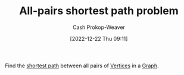 :PROPERTIES:
:ID:       cd02a339-815c-4ada-b9f9-f0008db4684a
:LAST_MODIFIED: [2023-09-27 Wed 09:08]
:END:
#+title: All-pairs shortest path problem
#+hugo_custom_front_matter: :slug "cd02a339-815c-4ada-b9f9-f0008db4684a"
#+author: Cash Prokop-Weaver
#+date: [2022-12-22 Thu 09:11]
#+filetags: :concept:

Find the [[id:555129b5-299e-4605-a2cd-9f77ebcede3d][shortest path]] between all pairs of [[id:1b2526af-676d-4c0f-aa85-1ba05b8e7a93][Vertices]] in a [[id:8bff4dfc-8073-4d45-ab89-7b3f97323327][Graph]].

* Flashcards :noexport:
** Definition :fc:
:PROPERTIES:
:CREATED: [2022-12-22 Thu 09:12]
:FC_CREATED: 2022-12-22T17:12:30Z
:FC_TYPE:  double
:ID:       985b3133-3d9d-4911-b399-3998cd24ca05
:END:
:REVIEW_DATA:
| position | ease | box | interval | due                  |
|----------+------+-----+----------+----------------------|
| front    | 2.20 |   8 |   225.94 | 2024-03-08T13:33:30Z |
| back     | 2.05 |   8 |   219.35 | 2024-04-01T23:25:12Z |
:END:

[[id:cd02a339-815c-4ada-b9f9-f0008db4684a][All-pairs shortest path problem]]

*** Back
Find the [[id:555129b5-299e-4605-a2cd-9f77ebcede3d][shortest path]] between all pairs of [[id:1b2526af-676d-4c0f-aa85-1ba05b8e7a93][Vertices]] in a [[id:8bff4dfc-8073-4d45-ab89-7b3f97323327][Graph]].
*** Source
[cite:@ShortestPathProblem2022]

** Example(s) :fc:
:PROPERTIES:
:FC_CREATED: 2022-12-22T18:40:07Z
:FC_TYPE:  double
:ID:       19353c1e-b39c-4548-94ac-dd62d24d96bd
:END:
:REVIEW_DATA:
| position | ease | box | interval | due                  |
|----------+------+-----+----------+----------------------|
| front    | 2.05 |   8 |   234.16 | 2024-04-21T22:19:53Z |
| back     | 2.20 |   8 |   292.11 | 2024-07-15T18:47:56Z |
:END:
Solves the [[id:cd02a339-815c-4ada-b9f9-f0008db4684a][All-pairs shortest path problem]]

*** Back
- [[id:d0a89ea1-4add-495b-8df4-1f27e9de71c6][Floyd-Warshall algorithm]]
*** Source
[cite:@FloydWarshallAlgorithm2022]
#+print_bibliography: